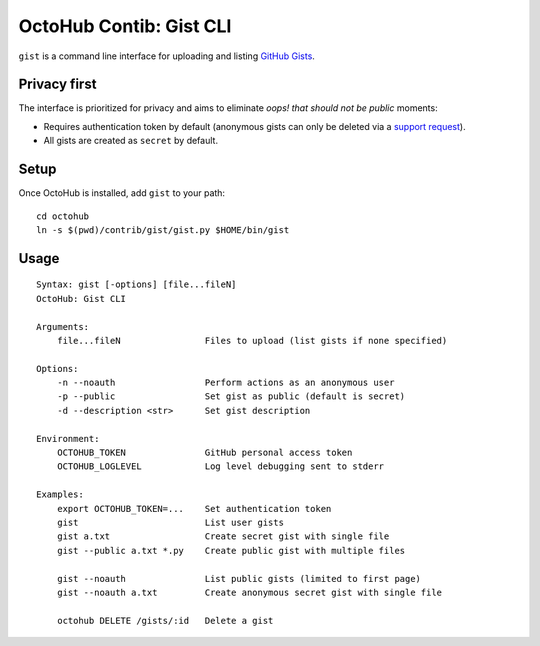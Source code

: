OctoHub Contib: Gist CLI
========================

``gist`` is a command line interface for uploading and listing `GitHub Gists`_.

Privacy first
-------------

The interface is prioritized for privacy and aims to eliminate *oops! that
should not be public* moments:

* Requires authentication token by default (anonymous gists can only be deleted
  via a `support request`_).
* All gists are created as ``secret`` by default.

Setup
-----

Once OctoHub is installed, add ``gist`` to your path::

    cd octohub
    ln -s $(pwd)/contrib/gist/gist.py $HOME/bin/gist

Usage
-----

::

    Syntax: gist [-options] [file...fileN]
    OctoHub: Gist CLI
    
    Arguments:
        file...fileN                Files to upload (list gists if none specified)
    
    Options:
        -n --noauth                 Perform actions as an anonymous user
        -p --public                 Set gist as public (default is secret)
        -d --description <str>      Set gist description
    
    Environment:
        OCTOHUB_TOKEN               GitHub personal access token
        OCTOHUB_LOGLEVEL            Log level debugging sent to stderr
    
    Examples:
        export OCTOHUB_TOKEN=...    Set authentication token
        gist                        List user gists
        gist a.txt                  Create secret gist with single file
        gist --public a.txt *.py    Create public gist with multiple files
    
        gist --noauth               List public gists (limited to first page)
        gist --noauth a.txt         Create anonymous secret gist with single file
    
        octohub DELETE /gists/:id   Delete a gist


.. _GitHub Gists: https://gist.github.com/
.. _support request: https://help.github.com/articles/cannot-delete-an-anonymous-gist

